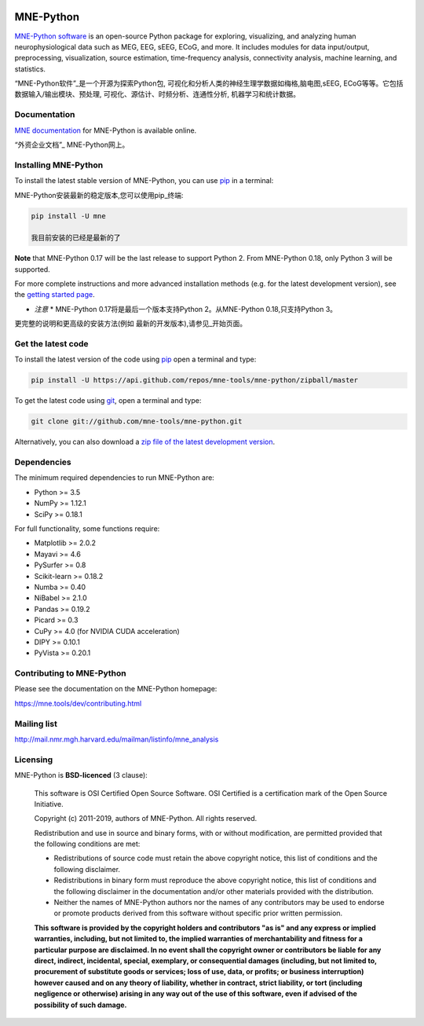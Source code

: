 .. -*- mode: rst -*-


|Travis|_ |Azure|_ |Circle|_ |Codecov|_ |Zenodo|_

|MNE|_

.. |Travis| image:: https://api.travis-ci.org/mne-tools/mne-python.png?branch=master
.. _Travis: https://travis-ci.org/mne-tools/mne-python/branches

.. |Azure| image:: https://dev.azure.com/mne-tools/mne-python/_apis/build/status/mne-tools.mne-python?branchName=master
.. _Azure: https://dev.azure.com/mne-tools/mne-python/_build/latest?definitionId=1&branchName=master

.. |Circle| image:: https://circleci.com/gh/mne-tools/mne-python.svg?style=svg
.. _Circle: https://circleci.com/gh/mne-tools/mne-python

.. |Codecov| image:: https://codecov.io/gh/mne-tools/mne-python/branch/master/graph/badge.svg
.. _Codecov: https://codecov.io/gh/mne-tools/mne-python

.. |Zenodo| image:: https://zenodo.org/badge/5822/mne-tools/mne-python.svg
.. _Zenodo: https://zenodo.org/badge/latestdoi/5822/mne-tools/mne-python

.. |MNE| image:: https://mne.tools/stable/_static/mne_logo.png
.. _MNE: https://mne.tools/dev/

MNE-Python
==========

`MNE-Python software`_ is an open-source Python package for exploring,
visualizing, and analyzing human neurophysiological data such as MEG, EEG, sEEG,
ECoG, and more. It includes modules for data input/output, preprocessing,
visualization, source estimation, time-frequency analysis, connectivity analysis,
machine learning, and statistics.

“MNE-Python软件”_是一个开源为探索Python包,
可视化和分析人类的神经生理学数据如梅格,脑电图,sEEG,
ECoG等等。它包括数据输入/输出模块、预处理,
可视化、源估计、时频分析、连通性分析,
机器学习和统计数据。

Documentation
^^^^^^^^^^^^^

`MNE documentation`_ for MNE-Python is available online.

“外资企业文档”_ MNE-Python网上。

Installing MNE-Python
^^^^^^^^^^^^^^^^^^^^^

To install the latest stable version of MNE-Python, you can use pip_ in a terminal:

MNE-Python安装最新的稳定版本,您可以使用pip_终端:

.. code-block:: bash

    pip install -U mne

    我目前安装的已经是最新的了

**Note** that MNE-Python 0.17 will be the last release to support Python 2. From MNE-Python 0.18, only Python 3 will be supported.

For more complete instructions and more advanced installation methods (e.g. for
the latest development version), see the `getting started page`_.

* *注意* * MNE-Python 0.17将是最后一个版本支持Python 2。从MNE-Python 0.18,只支持Python 3。

更完整的说明和更高级的安装方法(例如
最新的开发版本),请参见_开始页面。


Get the latest code
^^^^^^^^^^^^^^^^^^^

To install the latest version of the code using pip_ open a terminal and type:

.. code-block:: bash

    pip install -U https://api.github.com/repos/mne-tools/mne-python/zipball/master

To get the latest code using `git <https://git-scm.com/>`__, open a terminal and type:

.. code-block:: bash

    git clone git://github.com/mne-tools/mne-python.git

Alternatively, you can also download a
`zip file of the latest development version <https://github.com/mne-tools/mne-python/archive/master.zip>`__.


Dependencies
^^^^^^^^^^^^

The minimum required dependencies to run MNE-Python are:

- Python >= 3.5
- NumPy >= 1.12.1
- SciPy >= 0.18.1

For full functionality, some functions require:

- Matplotlib >= 2.0.2
- Mayavi >= 4.6
- PySurfer >= 0.8
- Scikit-learn >= 0.18.2
- Numba >= 0.40
- NiBabel >= 2.1.0
- Pandas >= 0.19.2
- Picard >= 0.3
- CuPy >= 4.0 (for NVIDIA CUDA acceleration)
- DIPY >= 0.10.1
- PyVista >= 0.20.1

Contributing to MNE-Python
^^^^^^^^^^^^^^^^^^^^^^^^^^

Please see the documentation on the MNE-Python homepage:

https://mne.tools/dev/contributing.html


Mailing list
^^^^^^^^^^^^

http://mail.nmr.mgh.harvard.edu/mailman/listinfo/mne_analysis


Licensing
^^^^^^^^^

MNE-Python is **BSD-licenced** (3 clause):

    This software is OSI Certified Open Source Software.
    OSI Certified is a certification mark of the Open Source Initiative.

    Copyright (c) 2011-2019, authors of MNE-Python.
    All rights reserved.

    Redistribution and use in source and binary forms, with or without
    modification, are permitted provided that the following conditions are met:

    * Redistributions of source code must retain the above copyright notice,
      this list of conditions and the following disclaimer.

    * Redistributions in binary form must reproduce the above copyright notice,
      this list of conditions and the following disclaimer in the documentation
      and/or other materials provided with the distribution.

    * Neither the names of MNE-Python authors nor the names of any
      contributors may be used to endorse or promote products derived from
      this software without specific prior written permission.

    **This software is provided by the copyright holders and contributors
    "as is" and any express or implied warranties, including, but not
    limited to, the implied warranties of merchantability and fitness for
    a particular purpose are disclaimed. In no event shall the copyright
    owner or contributors be liable for any direct, indirect, incidental,
    special, exemplary, or consequential damages (including, but not
    limited to, procurement of substitute goods or services; loss of use,
    data, or profits; or business interruption) however caused and on any
    theory of liability, whether in contract, strict liability, or tort
    (including negligence or otherwise) arising in any way out of the use
    of this software, even if advised of the possibility of such
    damage.**


.. _MNE-Python software: https://mne.tools/dev/
.. _MNE documentation: https://mne.tools/dev/overview/index.html
.. _getting started page: https://mne.tools/dev/install/index.html
.. _pip: https://pip.pypa.io/en/stable/
